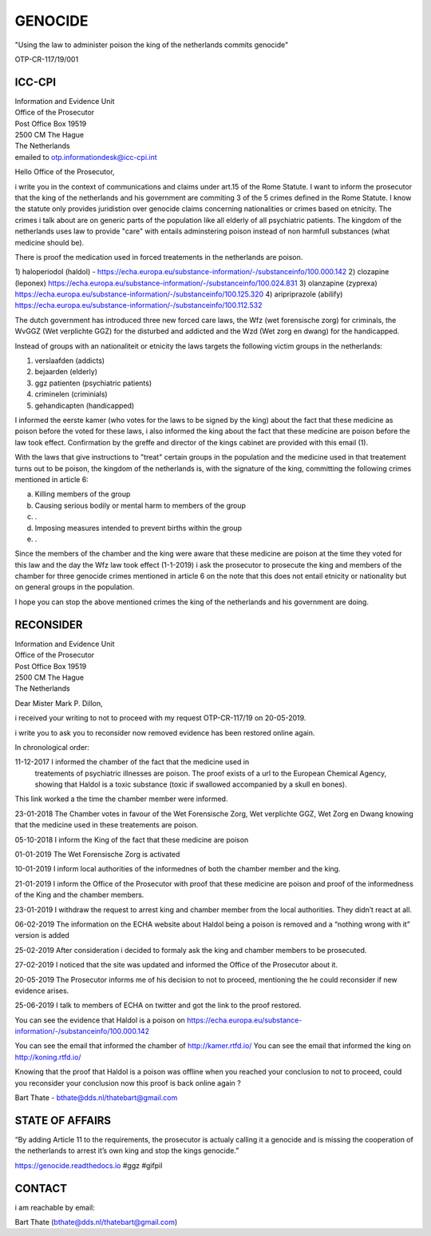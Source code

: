 GENOCIDE
########

"Using the law to administer poison the king of the netherlands commits genocide"

OTP-CR-117/19/001

ICC-CPI
=======

| Information and Evidence Unit
| Office of the Prosecutor
| Post Office Box 19519
| 2500 CM The Hague
| The Netherlands

| emailed to otp.informationdesk@icc-cpi.int

Hello Office of the Prosecutor,

i write you in the context of communications and claims under art.15 of the 
Rome Statute. I want to inform the prosecutor that the king of the netherlands
and his government are commiting 3 of the 5 crimes defined in the Rome Statute.
I know the statute only provides juridistion over genocide claims concerning
nationalities or crimes based on etnicity. The crimes i talk about are on 
generic parts of the population like all elderly of all psychiatric patients.
The kingdom of the netherlands uses law to provide "care" with entails
adminstering poison instead of non harmfull substances (what medicine should
be). 

There is proof the medication used in forced treatements in the netherlands
are poison.

1) haloperiodol (haldol) - 
https://echa.europa.eu/substance-information/-/substanceinfo/100.000.142
2) clozapine (leponex) 
https://echa.europa.eu/substance-information/-/substanceinfo/100.024.831
3) olanzapine (zyprexa)
https://echa.europa.eu/substance-information/-/substanceinfo/100.125.320
4) aripriprazole (abilify)
https://echa.europa.eu/substance-information/-/substanceinfo/100.112.532

The dutch government has introduced three new forced care laws, the 
Wfz (wet forensische zorg) for criminals, the WvGGZ (Wet verplichte GGZ)
for the disturbed and addicted and the Wzd (Wet zorg en dwang) for the
handicapped.

Instead of groups with an nationaliteit or etnicity the laws targets the
following victim groups in the netherlands:

1) verslaafden (addicts)
2) bejaarden (elderly)
3) ggz patienten (psychiatric patients)
4) criminelen (criminials)
5) gehandicapten (handicapped)
 
I informed the eerste kamer (who votes for the laws to be signed by the
king) about the fact that these medicine as poison before the voted for
these laws, i also informed the king about the fact that these medicine are
poison before the law took effect. Confirmation by the greffe and director
of the kings cabinet are provided with this email (1).

With the laws that give instructions to "treat" certain groups in the
population and the medicine used in that treatement turns out to be poison,
the kingdom of the netherlands is, with the signature of the king, committing
the following crimes mentioned in article 6:

a) Killing members of the group
b) Causing serious bodily or mental harm to members of the group
c) .
d) Imposing measures intended to prevent births within the group
e) .

Since the members of the chamber and the king were aware that these medicine
are poison at the time they voted for this law and the day the Wfz law took
effect (1-1-2019) i ask the prosecutor to prosecute the king and members of
the chamber for three genocide crimes mentioned in article 6 on the note that
this does not entail etnicity or nationality but on general groups in the
population.

I hope you can stop the above mentioned crimes the king of the netherlands
and his government are doing.

RECONSIDER
==========

| Information and Evidence Unit
| Office of the Prosecutor
| Post Office Box 19519
| 2500 CM The Hague
| The Netherlands
 
Dear Mister Mark P. Dillon,
 
i received your writing to not to proceed with my request OTP-CR-117/19 
on 20-05-2019.
 
i write you to ask you to reconsider now removed evidence has been restored 
online again.
 
In chronological order:
 
11-12-2017 I informed the chamber of the fact that the medicine used in
           treatements of psychiatric illnesses are poison. The proof 
           exists of a url to the European Chemical Agency, showing that
           Haldol is a toxic substance (toxic if swallowed accompanied 
           by a skull en bones).
 
This link worked a the time the chamber member were informed.
 
23-01-2018 The Chamber votes in favour of the Wet Forensische Zorg, 
Wet verplichte GGZ, Wet Zorg en Dwang knowing that the medicine used
in these treatements are poison.
 
05-10-2018 I inform the King of the fact that these medicine are poison
 
01-01-2019 The Wet Forensische Zorg is activated
 
10-01-2019 I inform local authorities of the informednes of both the chamber
member and the king.
 
21-01-2019 I inform the Office of the Prosecutor with proof that these medicine
are poison and proof of the informedness of the King and the chamber members.
 
23-01-2019 I withdraw the request to arrest king and chamber member from the
local authorities. They didn’t react at all.
 
06-02-2019 The information on the ECHA website about Haldol being a poison is
removed and a “nothing wrong with it” version is added
 
25-02-2019 After consideration i decided to formaly ask the king and chamber
members to be prosecuted.
 
27-02-2019 I noticed that the site was updated and informed the Office of the
Prosecutor about it. 

20-05-2019 The Prosecutor informs me of his decision to not to proceed, 
mentioning the he could reconsider if new evidence arises.
 
25-06-2019 I talk to members of ECHA on twitter and got the link to the proof
restored.
 
You can see the evidence that Haldol is a poison on 
https://echa.europa.eu/substance-information/-/substanceinfo/100.000.142 

You can see the email that informed the chamber of http://kamer.rtfd.io/ You 
can see the email that informed the king on http://koning.rtfd.io/

Knowing that the proof that Haldol is a poison was offline when you reached 
your conclusion to not to proceed, could you reconsider your conclusion now
this proof is back online again ?

Bart Thate - bthate@dds.nl/thatebart@gmail.com

STATE OF AFFAIRS
================

“By adding Article 11 to the requirements, the prosecutor is actualy calling it
a genocide and is missing the cooperation of the netherlands to arrest it’s own
king and stop the kings genocide.”

https://genocide.readthedocs.io #ggz #gifpil

CONTACT
=======

i am reachable by email:

Bart Thate (bthate@dds.nl/thatebart@gmail.com)
